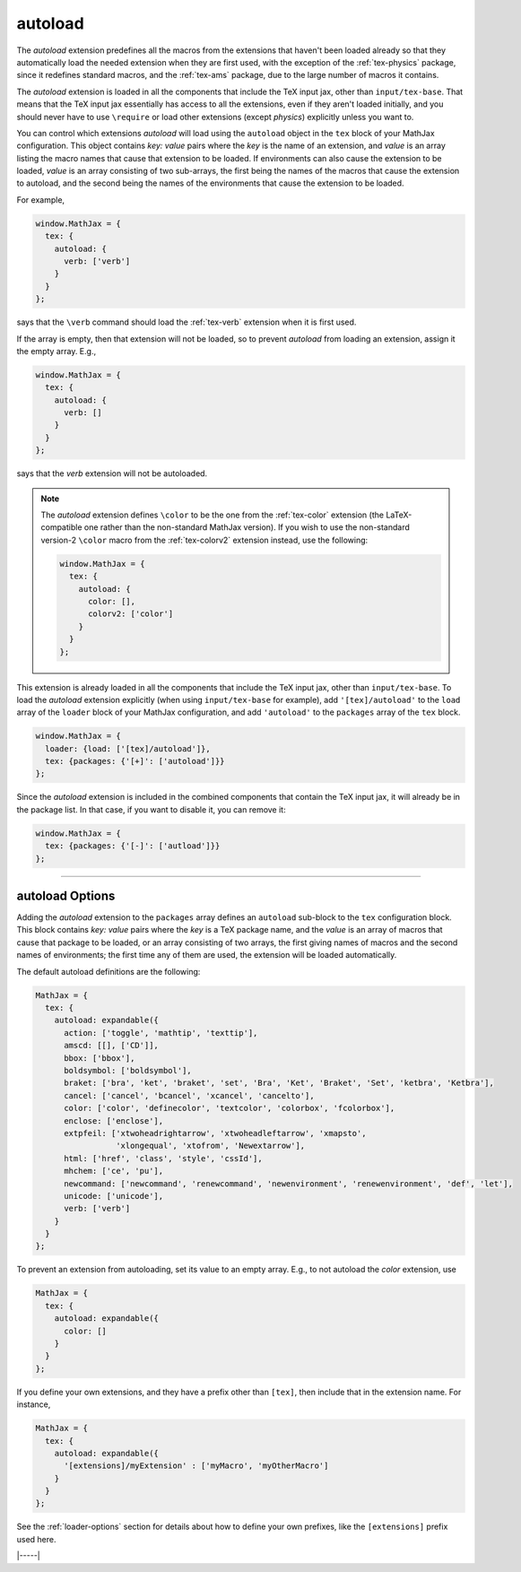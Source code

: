 .. _tex-autoload:

########
autoload
########

The `autoload` extension predefines all the macros from the extensions
that haven't been loaded already so that they automatically load the
needed extension when they are first used, with the exception of the
:ref:`tex-physics` package, since it redefines standard macros, and
the :ref:`tex-ams` package, due to the large number of macros it contains.

The `autoload` extension is loaded in all the components that include
the TeX input jax, other than ``input/tex-base``.  That means that the
TeX input jax essentially has access to all the extensions, even if
they aren't loaded initially, and you should never have to use
``\require`` or load other extensions (except `physics`) explicitly
unless you want to.

You can control which extensions `autoload` will load using the
``autoload`` object in the ``tex`` block of your MathJax
configuration.  This object contains `key: value` pairs where the
`key` is the name of an extension, and `value` is an array listing the
macro names that cause that extension to be loaded.  If environments
can also cause the extension to be loaded, `value` is an array
consisting of two sub-arrays, the first being the names of the macros
that cause the extension to autoload, and the second being the names
of the environments that cause the extension to be loaded.

For example,

.. code-block:: javascript

   window.MathJax = {
     tex: {
       autoload: {
         verb: ['verb']
       }
     }
   };

says that the ``\verb`` command should load the :ref:`tex-verb`
extension when it is first used.

If the array is empty, then that extension will not be loaded, so to
prevent `autoload` from loading an extension, assign it the empty
array.  E.g.,

.. code-block:: javascript

   window.MathJax = {
     tex: {
       autoload: {
         verb: []
       }
     }
   };

says that the `verb` extension will not be autoloaded.

.. note::
   
   The `autoload` extension defines ``\color`` to be the one from the
   :ref:`tex-color` extension (the LaTeX-compatible one rather than
   the non-standard MathJax version).  If you wish to use the
   non-standard version-2 ``\color`` macro from the :ref:`tex-colorv2`
   extension instead, use the following:

   .. code-block:: javascript

      window.MathJax = {
        tex: {
          autoload: {
            color: [],
            colorv2: ['color']
          }
        }
      };


This extension is already loaded in all the components that
include the TeX input jax, other than ``input/tex-base``.  To load the
`autoload` extension explicitly (when using ``input/tex-base`` for
example), add ``'[tex]/autoload'`` to the ``load`` array of the
``loader`` block of your MathJax configuration, and add
``'autoload'`` to the ``packages`` array of the ``tex`` block.

.. code-block:: javascript

   window.MathJax = {
     loader: {load: ['[tex]/autoload']},
     tex: {packages: {'[+]': ['autoload']}}
   };

Since the `autoload` extension is included in the combined
components that contain the TeX input jax, it will already be in
the package list.  In that case, if you want to disable it, you can
remove it:

.. code-block:: javascript

   window.MathJax = {
     tex: {packages: {'[-]': ['autload']}}
   };

-----

.. _tex-autoload-options:

autoload Options
----------------

Adding the `autoload` extension to the ``packages`` array defines an
``autoload`` sub-block to the ``tex`` configuration block.  This block
contains `key: value` pairs where the `key` is a TeX package name, and
the `value` is an array of macros that cause that package to be loaded,
or an array consisting of two arrays, the first giving names of macros
and the second names of environments; the first time any of them are
used, the extension will be loaded automatically.

The default autoload definitions are the following:

.. code-block:: javascript

   MathJax = {
     tex: {
       autoload: expandable({
         action: ['toggle', 'mathtip', 'texttip'],
         amscd: [[], ['CD']],
         bbox: ['bbox'],
         boldsymbol: ['boldsymbol'],
         braket: ['bra', 'ket', 'braket', 'set', 'Bra', 'Ket', 'Braket', 'Set', 'ketbra', 'Ketbra'],
         cancel: ['cancel', 'bcancel', 'xcancel', 'cancelto'],
         color: ['color', 'definecolor', 'textcolor', 'colorbox', 'fcolorbox'],
         enclose: ['enclose'],
         extpfeil: ['xtwoheadrightarrow', 'xtwoheadleftarrow', 'xmapsto',
                    'xlongequal', 'xtofrom', 'Newextarrow'],
         html: ['href', 'class', 'style', 'cssId'],
         mhchem: ['ce', 'pu'],
         newcommand: ['newcommand', 'renewcommand', 'newenvironment', 'renewenvironment', 'def', 'let'],
         unicode: ['unicode'],
         verb: ['verb']
       }
     }
   };

To prevent an extension from autoloading, set its value to an empty
array.  E.g., to not autoload the `color` extension, use

.. code-block:: javascript

   MathJax = {
     tex: {
       autoload: expandable({
         color: []
       }
     }
   };

If you define your own extensions, and they have a prefix other than
``[tex]``, then include that in the extension name.  For instance,

.. code-block:: javascript

   MathJax = {
     tex: {
       autoload: expandable({
         '[extensions]/myExtension' : ['myMacro', 'myOtherMacro']
       }
     }
   };

See the :ref:`loader-options` section for details about how to define
your own prefixes, like the ``[extensions]`` prefix used here.

|-----|
